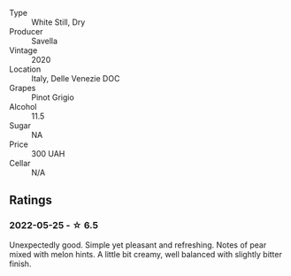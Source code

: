 #+attr_html: :class wine-main-image
[[file:/images/52/d8f9cc-a099-4ef3-a780-1fc9d4cdfb9b/2022-05-26-09-59-55-F61CE254-A3CE-4EC2-8C5F-0271029A50EE-1-105-c.webp]]

- Type :: White Still, Dry
- Producer :: Savella
- Vintage :: 2020
- Location :: Italy, Delle Venezie DOC
- Grapes :: Pinot Grigio
- Alcohol :: 11.5
- Sugar :: NA
- Price :: 300 UAH
- Cellar :: N/A

** Ratings

*** 2022-05-25 - ☆ 6.5

Unexpectedly good. Simple yet pleasant and refreshing. Notes of pear mixed with melon hints. A little bit creamy, well balanced with slightly bitter finish.

